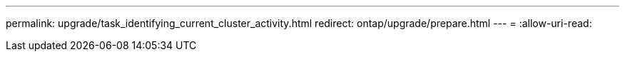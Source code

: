 ---
permalink: upgrade/task_identifying_current_cluster_activity.html 
redirect: ontap/upgrade/prepare.html 
---
= 
:allow-uri-read: 


